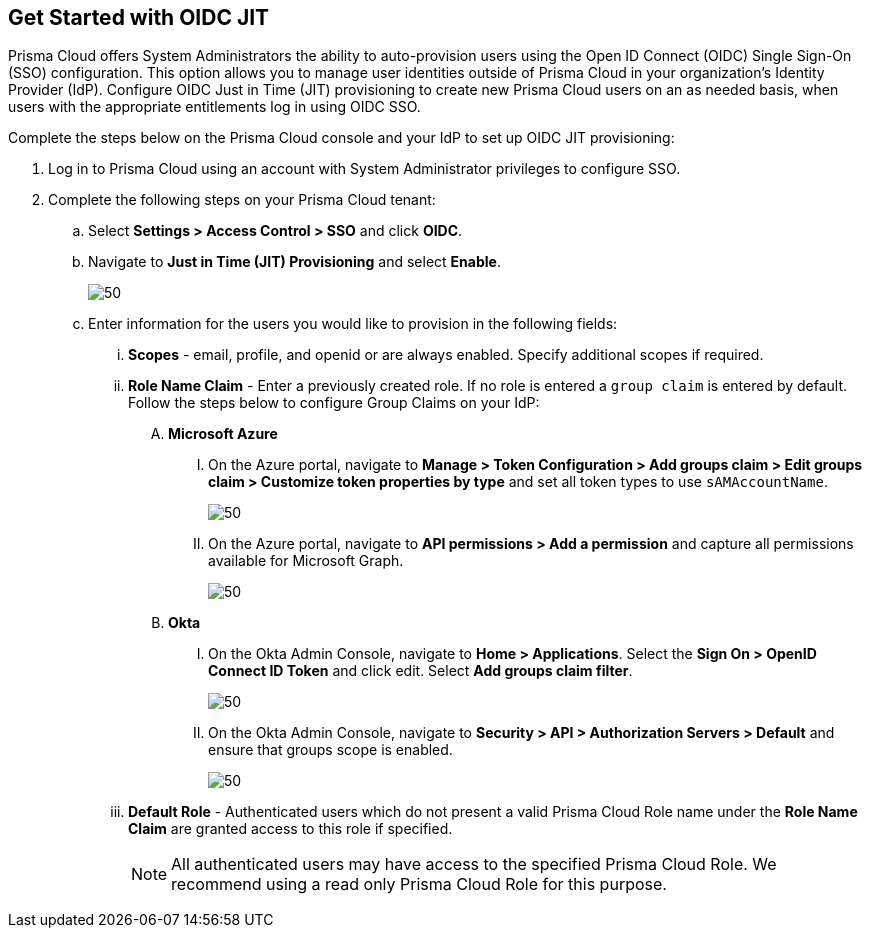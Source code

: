 :topic_type: task
[.task]
== Get Started with OIDC JIT

Prisma Cloud offers System Administrators the ability to auto-provision users using the Open ID Connect (OIDC) Single Sign-On (SSO) configuration. This option allows you to manage user identities outside of Prisma Cloud in your organization’s Identity Provider (IdP). Configure OIDC Just in Time (JIT) provisioning to create new Prisma Cloud users on an as needed basis, when users with the appropriate entitlements log in using OIDC SSO. 

Complete the steps below on the Prisma Cloud console and your IdP to set up OIDC JIT provisioning:

[.procedure]
. Log in to Prisma Cloud using an account with System Administrator privileges to configure SSO.
. Complete the following steps on your Prisma Cloud tenant:
.. Select *Settings > Access Control > SSO* and click *OIDC*.
.. Navigate to *Just in Time (JIT) Provisioning* and select *Enable*.
+
image::administration/oidc-jit.png[50]
.. Enter information for the users you would like to provision in the following fields:
... *Scopes* - email, profile, and openid or are always enabled. Specify additional scopes if required.
... *Role Name Claim* - Enter a previously created role. If no role is entered a `group claim` is entered by default. Follow the steps below to configure Group Claims on your IdP:
.... *Microsoft Azure* 
..... On the Azure portal, navigate to *Manage > Token Configuration > Add groups claim > Edit groups claim > Customize token properties by type* and set all token types to use `sAMAccountName`.
+
image::administration/oidc-jit-azure-token.png[50] 
..... On the Azure portal, navigate to *API permissions > Add a permission* and capture all permissions available for Microsoft Graph.
+
image::administration/oidc-jit-azure-api.png[50] 
.... *Okta*
..... On the Okta Admin Console, navigate to *Home > Applications*. Select the *Sign On > OpenID Connect ID Token* and click edit. Select *Add groups claim filter*.
+
image::administration/oidc-jit-okta-token.png[50] 
..... On the Okta Admin Console, navigate to *Security > API > Authorization Servers > Default* and ensure that groups scope is enabled.
+
image::administration/oidc-jit-azure-api.png[50]  
... *Default Role* - Authenticated users which do not present a valid Prisma Cloud Role name under the *Role Name Claim* are granted access to this role if specified. 
+
[NOTE]
====
All authenticated users may have access to the specified Prisma Cloud Role. We recommend using a read only Prisma Cloud Role for this purpose. 
====

 



